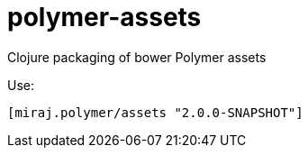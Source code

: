 = polymer-assets

Clojure packaging of bower Polymer assets

Use:

                   [miraj.polymer/assets "2.0.0-SNAPSHOT"]
